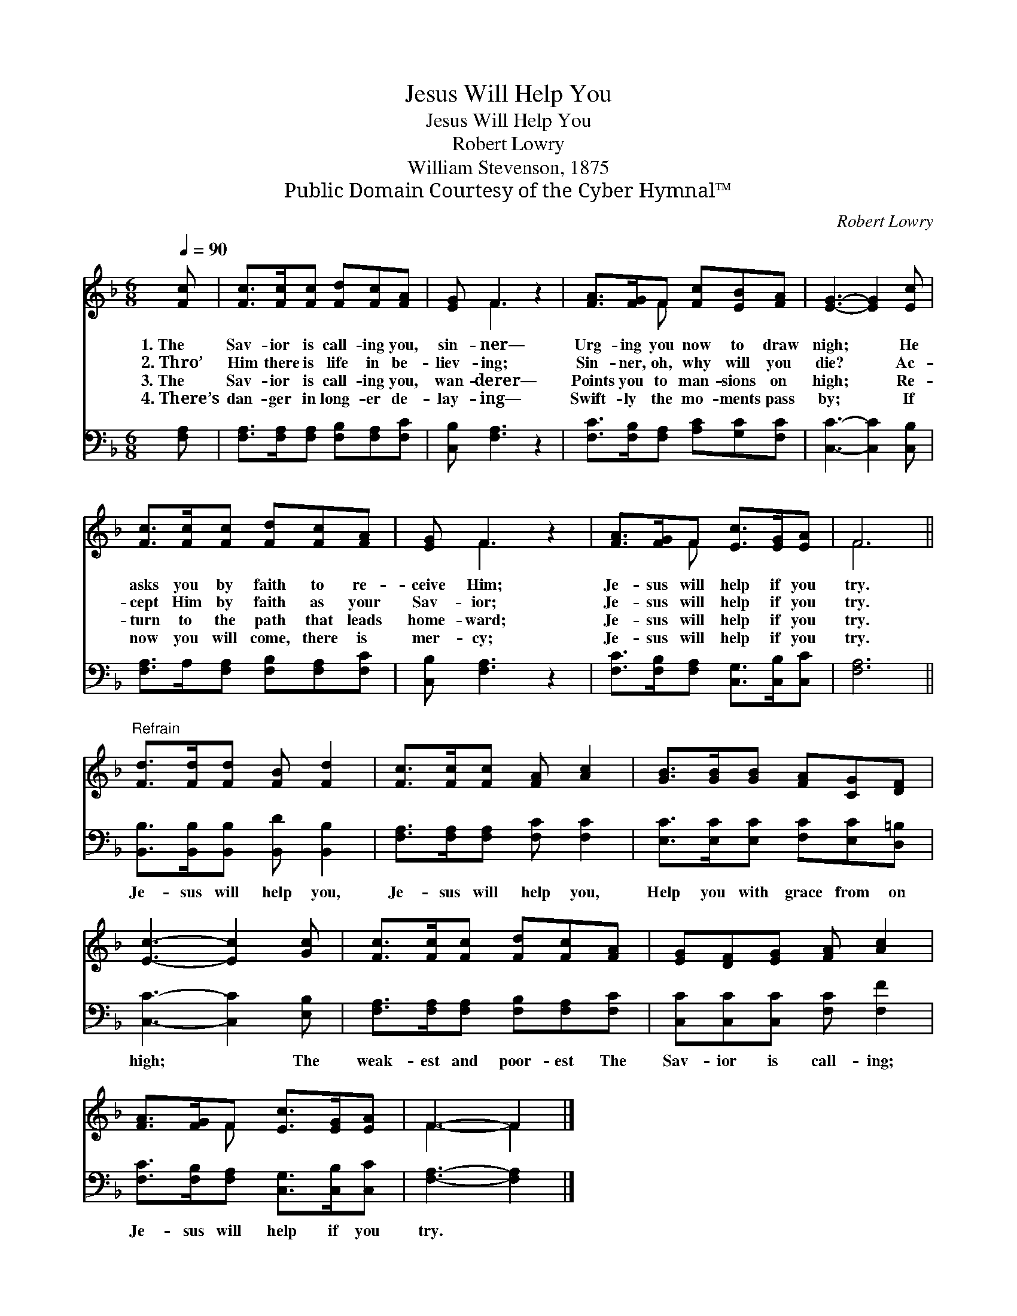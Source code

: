 X:1
T:Jesus Will Help You
T:Jesus Will Help You
T:Robert Lowry
T:William Stevenson, 1875
T:Public Domain Courtesy of the Cyber Hymnal™
C:Robert Lowry
Z:Public Domain
Z:Courtesy of the Cyber Hymnal™
%%score ( 1 2 ) 3
L:1/8
Q:1/4=90
M:6/8
K:F
V:1 treble 
V:2 treble 
V:3 bass 
V:1
 [Fc] | [Fc]>[Fc][Fc] [Fd][Fc][FA] | [EG] F3 z2 | [FA]>[FG]F [Fc][EB][FA] | [EG]3- [EG]2 [Ec] | %5
w: 1.~The|Sav- ior is call- ing you,|sin- ner—|Urg- ing you now to draw|nigh; * He|
w: 2.~Thro’|Him there is life in be-|liev- ing;|Sin- ner, oh, why will you|die? * Ac-|
w: 3.~The|Sav- ior is call- ing you,|wan- derer—|Points you to man- sions on|high; * Re-|
w: 4.~There’s|dan- ger in long- er de-|lay- ing—|Swift- ly the mo- ments pass|by; * If|
 [Fc]>[Fc][Fc] [Fd][Fc][FA] | [EG] F3 z2 | [FA]>[FG]F [Ec]>[EG][EA] | F6 || %9
w: asks you by faith to re-|ceive Him;|Je- sus will help if you|try.|
w: cept Him by faith as your|Sav- ior;|Je- sus will help if you|try.|
w: turn to the path that leads|home- ward;|Je- sus will help if you|try.|
w: now you will come, there is|mer- cy;|Je- sus will help if you|try.|
"^Refrain" [Fd]>[Fd][Fd] [FB] [Fd]2 | [Fc]>[Fc][Fc] [FA] [Ac]2 | [GB]>[GB][GB] [FA][CG][DF] | %12
w: |||
w: |||
w: |||
w: |||
 [Ec]3- [Ec]2 [Gc] | [Fc]>[Fc][Fc] [Fd][Fc][FA] | [EG][DF][EG] [FA] [Ac]2 | %15
w: |||
w: |||
w: |||
w: |||
 [FA]>[FG]F [Ec]>[EG][EA] | F3- F2 |] %17
w: ||
w: ||
w: ||
w: ||
V:2
 x | x6 | x F3 x2 | x2 F x3 | x6 | x6 | x F3 x2 | x2 F x3 | F6 || x6 | x6 | x6 | x6 | x6 | x6 | %15
 x2 F x3 | F3- F2 |] %17
V:3
 [F,A,] | [F,A,]>[F,A,][F,A,] [F,B,][F,A,][F,C] | [C,B,] [F,A,]3 z2 | %3
w: |||
 [F,C]>[F,B,][F,A,] [A,C][G,C][F,C] | [C,C]3- [C,C]2 [C,B,] | [F,A,]>A,[F,A,] [F,B,][F,A,][F,C] | %6
w: |||
 [C,B,] [F,A,]3 z2 | [F,C]>[F,B,][F,A,] [C,G,]>[C,B,][C,C] | [F,A,]6 || %9
w: |||
 [B,,B,]>[B,,B,][B,,B,] [B,,D] [B,,B,]2 | [F,A,]>[F,A,][F,A,] [F,C] [F,C]2 | %11
w: Je- sus will help you,|Je- sus will help you,|
 [E,C]>[E,C][E,C] [F,C][E,C][D,=B,] | [C,C]3- [C,C]2 [E,B,] | %13
w: Help you with grace from on|high; * The|
 [F,A,]>[F,A,][F,A,] [F,B,][F,A,][F,C] | [C,C][C,C][C,C] [F,C] [F,F]2 | %15
w: weak- est and poor- est The|Sav- ior is call- ing;|
 [F,C]>[F,B,][F,A,] [C,G,]>[C,B,][C,C] | [F,A,]3- [F,A,]2 |] %17
w: Je- sus will help if you|try. *|

